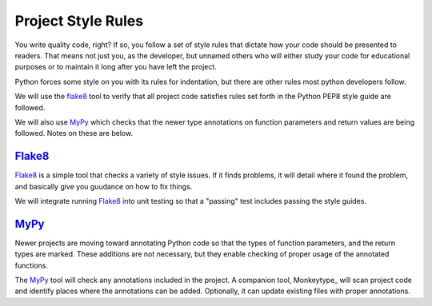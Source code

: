 Project Style Rules
###################

You write quality code, right? If so, you follow a set of style rules that
dictate how your code should be presented to readers. That means not just you,
as the developer, but unnamed others who will either study your code for
educational purposes or to maintain it long after you have left the project.

Python forces some style on you with its rules for indentation, but there are
other rules most python developers follow.

We will use the flake8_ tool to verify that all project code satisfies rules
set forth in the Python PEP8 style guide are followed.

We will also use MyPy_ which checks that the newer type annotations on function
parameters and return values are being followed. Notes on these are below.

Flake8_
*******

Flake8_ is a simple tool that checks a variety of style issues. If it finds
problems, it will detail where it found the problem, and basically give you
guudance on how to fix things.

We will integrate running Flake8_ into unit testing so that a "passing" test
includes passing the style guides.

MyPy_
*****

Newer projects are moving toward annotating Python code so that the types of
function parameters, and the return types are marked. These additions are not
necessary, but they enable checking of proper usage of the annotated functions.

The MyPy_ tool will check any annotations included in the project. A companion
tool, Monkeytype_ will scan project code and identify places where the
annotations can be added. Optionally, it can update existing files with proper
annotations.



